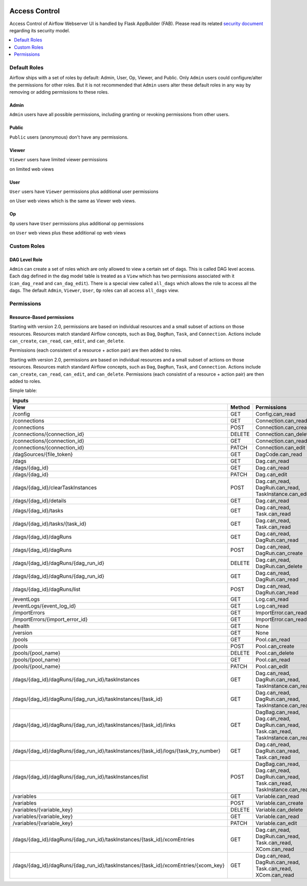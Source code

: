  .. Licensed to the Apache Software Foundation (ASF) under one
    or more contributor license agreements.  See the NOTICE file
    distributed with this work for additional information
    regarding copyright ownership.  The ASF licenses this file
    to you under the Apache License, Version 2.0 (the
    "License"); you may not use this file except in compliance
    with the License.  You may obtain a copy of the License at

 ..   http://www.apache.org/licenses/LICENSE-2.0

 .. Unless required by applicable law or agreed to in writing,
    software distributed under the License is distributed on an
    "AS IS" BASIS, WITHOUT WARRANTIES OR CONDITIONS OF ANY
    KIND, either express or implied.  See the License for the
    specific language governing permissions and limitations
    under the License.

Access Control
==============

Access Control of Airflow Webserver UI is handled by Flask AppBuilder (FAB).
Please read its related `security document <http://flask-appbuilder.readthedocs.io/en/latest/security.html>`_
regarding its security model.

.. contents::
  :depth: 1
  :local:

Default Roles
'''''''''''''
Airflow ships with a set of roles by default: Admin, User, Op, Viewer, and Public.
Only ``Admin`` users could configure/alter the permissions for other roles. But it is not recommended
that ``Admin`` users alter these default roles in any way by removing
or adding permissions to these roles.

Admin
^^^^^
``Admin`` users have all possible permissions, including granting or revoking permissions from
other users.

Public
^^^^^^
``Public`` users (anonymous) don't have any permissions.

Viewer
^^^^^^
``Viewer`` users have limited viewer permissions

.. exampleinclude:: /../airflow/www/security.py
    :language: python
    :start-after: [START security_viewer_perms]
    :end-before: [END security_viewer_perms]

on limited web views

.. exampleinclude:: /../airflow/www/security.py
    :language: python
    :start-after: [START security_viewer_vms]
    :end-before: [END security_viewer_vms]


User
^^^^
``User`` users have ``Viewer`` permissions plus additional user permissions

.. exampleinclude:: /../airflow/www/security.py
    :language: python
    :start-after: [START security_user_perms]
    :end-before: [END security_user_perms]

on User web views which is the same as Viewer web views.

Op
^^
``Op`` users have ``User`` permissions plus additional op permissions

.. exampleinclude:: /../airflow/www/security.py
    :language: python
    :start-after: [START security_op_perms]
    :end-before: [END security_op_perms]

on ``User`` web views plus these additional op web views

.. exampleinclude:: /../airflow/www/security.py
    :language: python
    :start-after: [START security_op_vms]
    :end-before: [END security_op_vms]


Custom Roles
'''''''''''''

DAG Level Role
^^^^^^^^^^^^^^
``Admin`` can create a set of roles which are only allowed to view a certain set of dags. This is called DAG level access. Each dag defined in the dag model table
is treated as a ``View`` which has two permissions associated with it (``can_dag_read`` and ``can_dag_edit``). There is a special view called ``all_dags`` which
allows the role to access all the dags. The default ``Admin``, ``Viewer``, ``User``, ``Op`` roles can all access ``all_dags`` view.


Permissions
'''''''''''

Resource-Based permissions
^^^^^^^^^^^^^^^^^^^^^^^^^^

Starting with version 2.0, permissions are based on individual resources and a small subset of actions on those
resources. Resources match standard Airflow concepts, such as ``Dag``, ``DagRun``, ``Task``, and
``Connection``. Actions include ``can_create``, ``can_read``, ``can_edit``, and ``can_delete``.

Permissions (each consistent of a resource + action pair) are then added to roles.

Starting with version 2.0, permissions are based on individual resources and a small subset of actions on those resources. Resources match standard Airflow concepts, such as ``Dag``, ``DagRun``, ``Task``, and ``Connection``. Actions include ``can_create``, ``can_read``, ``can_edit``, and ``can_delete``. Permissions (each consistint of a resource + action pair) are then added to roles.

Simple table:

================================================================================== ====== ====================================================================================
   Inputs
------------------------------------------------------------------------------------------------------------------------------------------------------------------------------
View                                                                               Method Permissions
================================================================================== ====== ====================================================================================
/config                                                                            GET    Config.can_read
/connections                                                                       GET    Connection.can_read
/connections                                                                       POST   Connection.can_create
/connections/{connection_id}                                                       DELETE Connection.can_delete
/connections/{connection_id}                                                       GET    Connection.can_read
/connections/{connection_id}                                                       PATCH  Connection.can_edit
/dagSources/{file_token}                                                           GET    DagCode.can_read
/dags                                                                              GET    Dag.can_read
/dags/{dag_id}                                                                     GET    Dag.can_read
/dags/{dag_id}                                                                     PATCH  Dag.can_edit
/dags/{dag_id}/clearTaskInstances                                                  POST   Dag.can_read, DagRun.can_read, TaskInstance.can_edit
/dags/{dag_id}/details                                                             GET    Dag.can_read
/dags/{dag_id}/tasks                                                               GET    Dag.can_read, Task.can_read
/dags/{dag_id}/tasks/{task_id}                                                     GET    Dag.can_read, Task.can_read
/dags/{dag_id}/dagRuns                                                             GET    Dag.can_read, DagRun.can_read
/dags/{dag_id}/dagRuns                                                             POST   Dag.can_read, DagRun.can_create
/dags/{dag_id}/dagRuns/{dag_run_id}                                                DELETE Dag.can_read, DagRun.can_delete
/dags/{dag_id}/dagRuns/{dag_run_id}                                                GET    Dag.can_read, DagRun.can_read
/dags/{dag_id}/dagRuns/list                                                        POST   Dag.can_read, DagRun.can_read
/eventLogs                                                                         GET    Log.can_read
/eventLogs/{event_log_id}                                                          GET    Log.can_read
/importErrors                                                                      GET    ImportError.can_read
/importErrors/{import_error_id}                                                    GET    ImportError.can_read
/health                                                                            GET    None
/version                                                                           GET    None
/pools                                                                             GET    Pool.can_read
/pools                                                                             POST   Pool.can_create
/pools/{pool_name}                                                                 DELETE Pool.can_delete
/pools/{pool_name}                                                                 GET    Pool.can_read
/pools/{pool_name}                                                                 PATCH  Pool.can_edit
/dags/{dag_id}/dagRuns/{dag_run_id}/taskInstances                                  GET    Dag.can_read, DagRun.can_read, TaskInstance.can_read
/dags/{dag_id}/dagRuns/{dag_run_id}/taskInstances/{task_id}                        GET    Dag.can_read, DagRun.can_read, TaskInstance.can_read
/dags/{dag_id}/dagRuns/{dag_run_id}/taskInstances/{task_id}/links                  GET    DagBag.can_read, Dag.can_read, DagRun.can_read, Task.can_read, TaskInstance.can_read
/dags/{dag_id}/dagRuns/{dag_run_id}/taskInstances/{task_id}/logs/{task_try_number} GET    Dag.can_read, DagRun.can_read, Task.can_read
/dags/{dag_id}/dagRuns/{dag_run_id}/taskInstances/list                             POST   DagBag.can_read, Dag.can_read, DagRun.can_read, Task.can_read, TaskInstance.can_read
/variables                                                                         GET    Variable.can_read
/variables                                                                         POST   Variable.can_create
/variables/{variable_key}                                                          DELETE Variable.can_delete
/variables/{variable_key}                                                          GET    Variable.can_read
/variables/{variable_key}                                                          PATCH  Variable.can_edit
/dags/{dag_id}/dagRuns/{dag_run_id}/taskInstances/{task_id}/xcomEntries            GET    Dag.can_read, DagRun.can_read, Task.can_read, XCom.can_read
/dags/{dag_id}/dagRuns/{dag_run_id}/taskInstances/{task_id}/xcomEntries/{xcom_key} GET    Dag.can_read, DagRun.can_read, Task.can_read, XCom.can_read
================================================================================== ====== ====================================================================================

